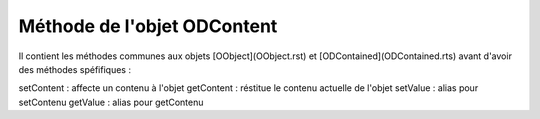Méthode de l'objet ODContent
----------------------------

Il contient les méthodes communes aux objets [OObject](OObject.rst)  et [ODContained](ODContained.rts) avant d'avoir des méthodes spéfifiques :

setContent	: affecte un contenu à l'objet
getContent	: réstitue le contenu actuelle de l'objet
setValue	: alias pour setContenu
getValue	: alias pour getContenu
